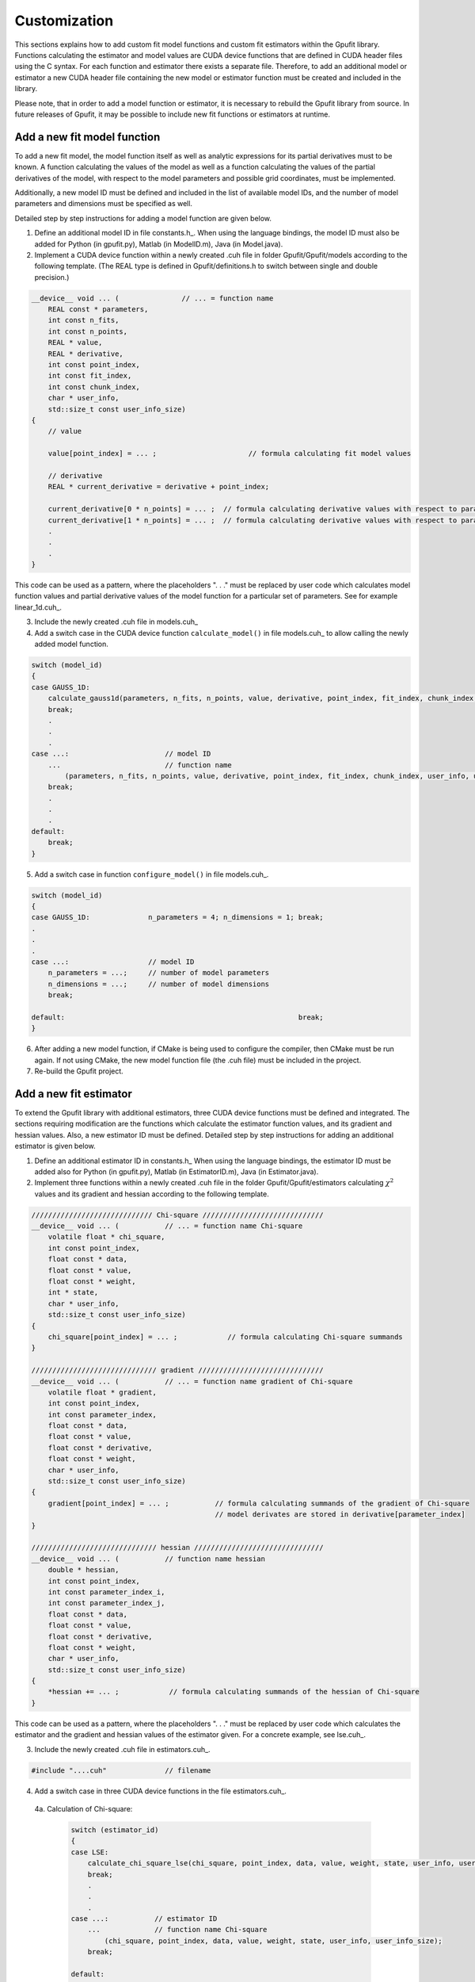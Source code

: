 .. _gpufit-customization:

=============
Customization
=============

This sections explains how to add custom fit model functions and custom fit estimators within the Gpufit library.
Functions calculating the estimator and model values are CUDA device functions that are defined in CUDA header files
using the C syntax. For each function and estimator there exists a separate file. Therefore, to add an additional model
or estimator a new CUDA header file containing the new model or estimator function must be created and included in the
library.

Please note, that in order to add a model function or estimator, it is necessary to rebuild the Gpufit library 
from source. In future releases of Gpufit, it may be possible to include new fit functions or estimators at runtime.


Add a new fit model function
----------------------------

To add a new fit model, the model function itself as well as analytic expressions for its partial derivatives 
must to be known. A function calculating the values of the model as well as a function calculating the
values of the partial derivatives of the model, with respect to the model parameters and possible grid 
coordinates, must be implemented.

Additionally, a new model ID must be defined and included in the list of available model IDs, and the number 
of model parameters and dimensions must be specified as well.

Detailed step by step instructions for adding a model function are given below.

1. Define an additional model ID in file constants.h_. When using the language bindings, the model ID must also be added for Python (in gpufit.py), Matlab (in ModelID.m), Java (in Model.java). 
2. Implement a CUDA device function within a newly created .cuh file in folder Gpufit/Gpufit/models according to the following template. (The REAL type is defined in Gpufit/definitions.h to switch between single and double precision.)

.. code-block:: cuda

    __device__ void ... (               // ... = function name
        REAL const * parameters,
        int const n_fits,
        int const n_points,
        REAL * value,
        REAL * derivative,
        int const point_index,
        int const fit_index,
        int const chunk_index,
        char * user_info,
        std::size_t const user_info_size)
    {
        // value 

        value[point_index] = ... ;                      // formula calculating fit model values

        // derivative 
        REAL * current_derivative = derivative + point_index;

        current_derivative[0 * n_points] = ... ;  // formula calculating derivative values with respect to parameters[0]
        current_derivative[1 * n_points] = ... ;  // formula calculating derivative values with respect to parameters[1]
        .
        .
        .
    }

This code can be used as a pattern, where the placeholders ". . ." must be replaced by user code which calculates model
function values and partial derivative values of the model function for a particular set of parameters. See for example linear_1d.cuh_.

3.	Include the newly created .cuh file in models.cuh_
4.	Add a switch case in the CUDA device function ``calculate_model()`` in file models.cuh_ to allow calling the newly added model function.

.. code-block:: cpp

    switch (model_id)
    {
    case GAUSS_1D:
        calculate_gauss1d(parameters, n_fits, n_points, value, derivative, point_index, fit_index, chunk_index, user_info, user_info_size);
        break;
        .
        .
        .
    case ...:                       // model ID
        ...                         // function name
            (parameters, n_fits, n_points, value, derivative, point_index, fit_index, chunk_index, user_info, user_info_size);
        break;
        .
        .
        .
    default:
        break;
    }


5.	Add a switch case in function ``configure_model()`` in file models.cuh_.

.. code-block:: cpp

    switch (model_id)
    {
    case GAUSS_1D:              n_parameters = 4; n_dimensions = 1; break;
    .
    .
    .
    case ...:                   // model ID
        n_parameters = ...;     // number of model parameters
        n_dimensions = ...;     // number of model dimensions
        break;

    default:                                                        break;
    }

6.	After adding a new model function, if CMake is being used to configure the compiler, then CMake must be run again.  If not using CMake, the new model function file (the .cuh file) must be included in the project.
7.	Re-build the Gpufit project.

Add a new fit estimator
------------------------

To extend the Gpufit library with additional estimators, three CUDA device functions must be defined and integrated. The sections requiring modification are
the functions which calculate the estimator function values, and its gradient and hessian values. Also, a new estimator ID must be defined.
Detailed step by step instructions for adding an additional estimator is given below.

1. Define an additional estimator ID in constants.h_ When using the language bindings, the estimator ID must be added also for Python (in gpufit.py), Matlab (in EstimatorID.m), Java (in Estimator.java). 
2. Implement three functions within a newly created .cuh file in the folder Gpufit/Gpufit/estimators calculating :math:`\chi^2` values and
   its gradient and hessian according to the following template.

.. code-block:: cuda

    ///////////////////////////// Chi-square /////////////////////////////
    __device__ void ... (           // ... = function name Chi-square
        volatile float * chi_square,
        int const point_index,
        float const * data,
        float const * value,
        float const * weight,
        int * state,
        char * user_info,
        std::size_t const user_info_size)
    {
        chi_square[point_index] = ... ;            // formula calculating Chi-square summands
    }

    ////////////////////////////// gradient //////////////////////////////
    __device__ void ... (           // ... = function name gradient of Chi-square
        volatile float * gradient,
        int const point_index,
        int const parameter_index,
        float const * data,
        float const * value,
        float const * derivative,
        float const * weight,
        char * user_info,
        std::size_t const user_info_size)
    {
        gradient[point_index] = ... ;           // formula calculating summands of the gradient of Chi-square
                                                // model derivates are stored in derivative[parameter_index]
    }

    ////////////////////////////// hessian ///////////////////////////////
    __device__ void ... (           // function name hessian
        double * hessian,
        int const point_index,
        int const parameter_index_i,
        int const parameter_index_j,
        float const * data,
        float const * value,
        float const * derivative,
        float const * weight,
        char * user_info,
        std::size_t const user_info_size)
    {
        *hessian += ... ;            // formula calculating summands of the hessian of Chi-square
    }

This code can be used as a pattern, where the placeholders ". . ." must be replaced by user code which calculates the estimator
and the gradient and hessian values of the estimator given. For a concrete example, see lse.cuh_.

3. Include the newly created .cuh file in estimators.cuh_.

.. code-block:: cpp

    #include "....cuh"              // filename

4. Add a switch case in three CUDA device functions in the file estimators.cuh_.

  4a. Calculation of Chi-square:

    .. code-block:: cuda

        switch (estimator_id)
        {
        case LSE:
            calculate_chi_square_lse(chi_square, point_index, data, value, weight, state, user_info, user_info_size);
            break;
            .
            .
            .
        case ...:           // estimator ID
            ...             // function name Chi-square
                (chi_square, point_index, data, value, weight, state, user_info, user_info_size);
            break;

        default:
            break;
        }

  4b. Calculation of the gradients of Chi-square:

    .. code-block:: cuda

        switch (estimator_id)
        {
        case LSE:
            calculate_gradient_lse(gradient, point_index, parameter_index, data, value, derivative, weight, user_info, user_info_size);
            break;
            .
            .
            .
        case ...:           // estimator ID
            ...             // function name gradient
                (gradient, point_index, parameter_index, data, value, derivative, weight, user_info, user_info_size);
            break;

        default:
            break;
        }

  4c. Calculation of the Hessian:

    .. code-block:: cuda

        switch (estimator_id)
        {
        case LSE:
            calculate_hessian_lse
                (hessian, point_index, parameter_index_i, parameter_index_j, data, value, derivative, weight, user_info,user_info_size);
            break;
            .
            .
            .
        case ...:           // estimator ID
            ...             // function name hessian
                (hessian, point_index, parameter_index_i, parameter_index_j, data, value, derivative, weight, user_info, user_info_size);
            break;

        default:
            break;
        }

5.	After adding a new estimator, if CMake is being used to configure the compiler, then CMake must be run again. If not using CMake, the new estimator file (the .cuh file) must be included in the project.
6.	Re-build the Gpufit project.

Future releases
---------------

A current disadvantage of the Gpufit library, when compared with established CPU-based curve fitting packages,
is that in order to add or modify a fit model function or a fit estimator, the library must be recompiled.
We anticipate that this limitation can be overcome in future releases of the library, by employing 
run-time compilation of the CUDA code.
